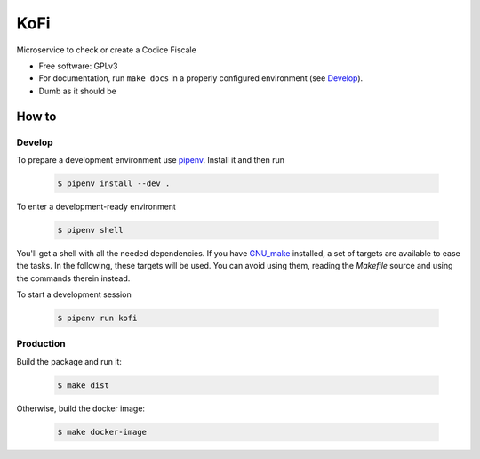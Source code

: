 ====
KoFi
====

Microservice to check or create a Codice Fiscale

* Free software: GPLv3
* For documentation, run ``make docs`` in a properly configured environment (see Develop_).
* Dumb as it should be


How to
======

Develop
-------

To prepare a development environment use pipenv_. Install it and then run

  .. code-block:: shell

    $ pipenv install --dev .

To enter a development-ready environment

  .. code-block:: shell

    $ pipenv shell

You'll get a shell with all the needed dependencies. If you have GNU_make_ installed, a set
of targets are available to ease the tasks. In the following, these targets will be used.
You can avoid using them, reading the `Makefile` source and using the commands therein instead.

To start a development session

  .. code-block:: shell

    $ pipenv run kofi

Production
----------

Build the package and run it:

  .. code-block:: shell

    $ make dist

Otherwise, build the docker image:

  .. code-block:: shell

    $ make docker-image


.. _pipenv: https://pipenv.kennethreitz.org/en/latest/
.. _GNU_make: https://www.gnu.org/software/make/
